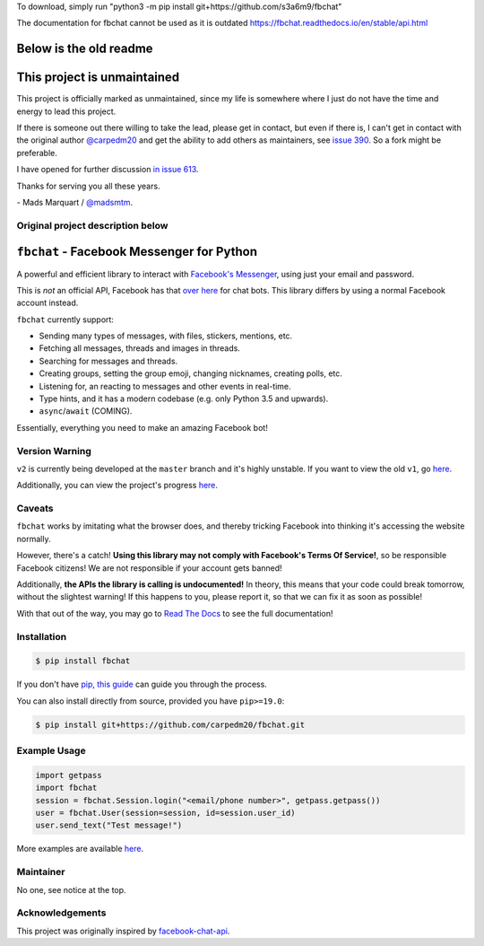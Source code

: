 To download, simply run 
"python3 -m pip install git+https://github.com/s3a6m9/fbchat"

The documentation for fbchat cannot be used as it is outdated
https://fbchat.readthedocs.io/en/stable/api.html

Below is the old readme
============================

This project is unmaintained
============================

This project is officially marked as unmaintained, since my life is somewhere where I just do not have the time and energy to lead this project.

If there is someone out there willing to take the lead, please get in contact, but even if there is, I can't get in contact with the original author `@carpedm20 <https://github.com/carpedm20>`__ and get the ability to add others as maintainers, see `issue 390 <https://github.com/carpedm20/fbchat/issues/390>`__. So a fork might be preferable.

I have opened for further discussion `in issue 613 <https://github.com/carpedm20/fbchat/issues/613>`__.

Thanks for serving you all these years.

\- Mads Marquart / `@madsmtm <https://github.com/madsmtm>`__.


Original project description below
----------------------------------


``fbchat`` - Facebook Messenger for Python
==========================================

.. image:: https://badgen.net/pypi/v/fbchat
    :target: https://pypi.python.org/pypi/fbchat
    :alt: Project version

.. image:: https://badgen.net/badge/python/3.5,3.6,3.7,3.8,pypy?list=|
    :target: https://pypi.python.org/pypi/fbchat
    :alt: Supported python versions: 3.5, 3.6, 3.7, 3.8 and pypy

.. image:: https://badgen.net/pypi/license/fbchat
    :target: https://github.com/carpedm20/fbchat/tree/master/LICENSE
    :alt: License: BSD 3-Clause

.. image:: https://readthedocs.org/projects/fbchat/badge/?version=stable
    :target: https://fbchat.readthedocs.io
    :alt: Documentation

.. image:: https://badgen.net/travis/carpedm20/fbchat
    :target: https://travis-ci.org/carpedm20/fbchat
    :alt: Travis CI

.. image:: https://badgen.net/badge/code%20style/black/black
    :target: https://github.com/ambv/black
    :alt: Code style

A powerful and efficient library to interact with
`Facebook's Messenger <https://www.facebook.com/messages/>`__, using just your email and password.

This is *not* an official API, Facebook has that `over here <https://developers.facebook.com/docs/messenger-platform>`__ for chat bots. This library differs by using a normal Facebook account instead.

``fbchat`` currently support:

- Sending many types of messages, with files, stickers, mentions, etc.
- Fetching all messages, threads and images in threads.
- Searching for messages and threads.
- Creating groups, setting the group emoji, changing nicknames, creating polls, etc.
- Listening for, an reacting to messages and other events in real-time.
- Type hints, and it has a modern codebase (e.g. only Python 3.5 and upwards).
- ``async``/``await`` (COMING).

Essentially, everything you need to make an amazing Facebook bot!


Version Warning
---------------
``v2`` is currently being developed at the ``master`` branch and it's highly unstable. If you want to view the old ``v1``, go `here <https://github.com/carpedm20/fbchat/tree/v1>`__.

Additionally, you can view the project's progress `here <https://github.com/carpedm20/fbchat/projects/2>`__.


Caveats
-------

``fbchat`` works by imitating what the browser does, and thereby tricking Facebook into thinking it's accessing the website normally.

However, there's a catch! **Using this library may not comply with Facebook's Terms Of Service!**, so be responsible Facebook citizens! We are not responsible if your account gets banned!

Additionally, **the APIs the library is calling is undocumented!** In theory, this means that your code could break tomorrow, without the slightest warning!
If this happens to you, please report it, so that we can fix it as soon as possible!

.. inclusion-marker-intro-end
.. This message doesn't make sense in the docs at Read The Docs, so we exclude it

With that out of the way, you may go to `Read The Docs <https://fbchat.readthedocs.io/>`__ to see the full documentation!

.. inclusion-marker-installation-start


Installation
------------

.. code-block::

    $ pip install fbchat

If you don't have `pip <https://pip.pypa.io/>`_, `this guide <http://docs.python-guide.org/en/latest/starting/installation/>`_ can guide you through the process.

You can also install directly from source, provided you have ``pip>=19.0``:

.. code-block::

    $ pip install git+https://github.com/carpedm20/fbchat.git

.. inclusion-marker-installation-end


Example Usage
-------------

.. code-block::

    import getpass
    import fbchat
    session = fbchat.Session.login("<email/phone number>", getpass.getpass())
    user = fbchat.User(session=session, id=session.user_id)
    user.send_text("Test message!")

More examples are available `here <https://github.com/carpedm20/fbchat/tree/master/examples>`__.


Maintainer
----------

No one, see notice at the top.

Acknowledgements
----------------

This project was originally inspired by `facebook-chat-api <https://github.com/Schmavery/facebook-chat-api>`__.
